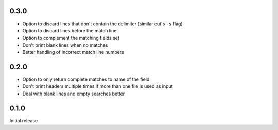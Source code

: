 0.3.0
-----

* Option to discard lines that don't contain the delimiter (similar
  cut's ``-s`` flag)
* Option to discard lines before the match line
* Option to  complement the matching fields set
* Don't print blank lines when no matches
* Better handling of incorrect match line numbers


0.2.0
-----

* Option to only return complete matches to name of the field
* Don't print headers multiple times if more than one file is used as
  input
* Deal with blank lines and empty searches better


0.1.0
-----

Initial release
